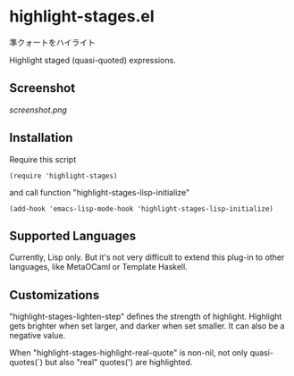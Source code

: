 * highlight-stages.el

準クォートをハイライト

Highlight staged (quasi-quoted) expressions.

** Screenshot

[[screenshot.png]]

** Installation

Require this script

: (require 'highlight-stages)

and call function "highlight-stages-lisp-initialize"

: (add-hook 'emacs-lisp-mode-hook 'highlight-stages-lisp-initialize)

** Supported Languages

Currently, Lisp only. But it's not very difficult to extend this
plug-in to other languages, like MetaOCaml or Template Haskell.

** Customizations

"highlight-stages-lighten-step" defines the strength of
highlight. Highlight gets brighter when set larger, and darker when
set smaller. It can also be a negative value.

When "highlight-stages-highlight-real-quote" is non-nil, not only
quasi-quotes(`) but also "real" quotes(') are highlighted.
